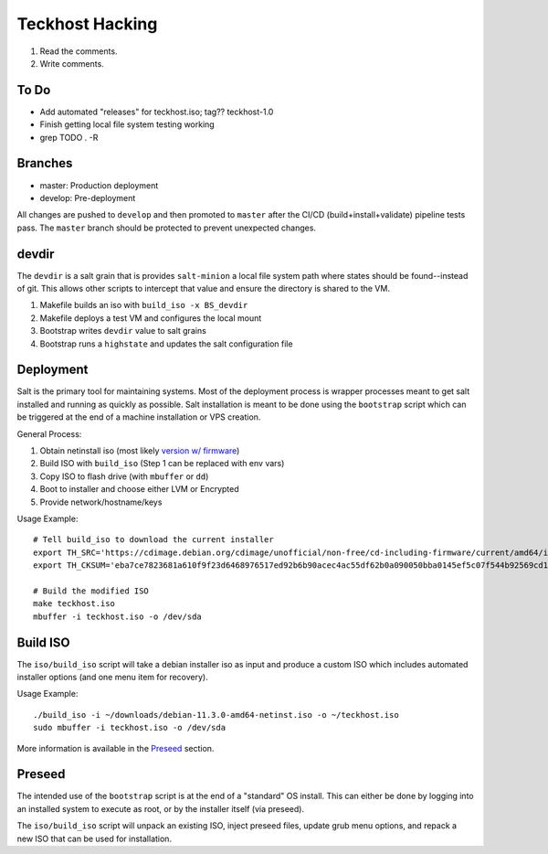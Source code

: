 .. _hacking:

Teckhost Hacking
================

1. Read the comments.
2. Write comments.

To Do
-----

- Add automated "releases" for teckhost.iso; tag??  teckhost-1.0
- Finish getting local file system testing working
- grep TODO . -R

.. _branches:

Branches
--------

- master: Production deployment
- develop: Pre-deployment

All changes are pushed to ``develop`` and then promoted to ``master`` after
the CI/CD (build+install+validate) pipeline tests pass. The ``master`` branch
should be protected to prevent unexpected changes.

.. _devdir:

devdir
------

The ``devdir`` is a salt grain that is provides ``salt-minion`` a local file
system path where states should be found--instead of git. This allows other
scripts to intercept that value and ensure the directory is shared to the VM.

1. Makefile builds an iso with ``build_iso -x BS_devdir``
2. Makefile deploys a test VM and configures the local mount
3. Bootstrap writes ``devdir`` value to salt grains
4. Bootstrap runs a ``highstate`` and updates the salt configuration file

.. _Deployment:

Deployment
----------

Salt is the primary tool for maintaining systems. Most of the deployment process
is wrapper processes meant to get salt installed and running as quickly as
possible. Salt installation is meant to be done using the ``bootstrap`` script
which can be triggered at the end of a machine installation or VPS creation.

General Process:

1. Obtain netinstall iso (most likely `version w/ firmware`_)
2. Build ISO with ``build_iso`` (Step 1 can be replaced with env vars)
3. Copy ISO to flash drive (with ``mbuffer`` or ``dd``)
4. Boot to installer and choose either LVM or Encrypted
5. Provide network/hostname/keys

Usage Example::

    # Tell build_iso to download the current installer
    export TH_SRC='https://cdimage.debian.org/cdimage/unofficial/non-free/cd-including-firmware/current/amd64/iso-cd/firmware-11.3.0-amd64-netinst.iso'
    export TH_CKSUM='eba7ce7823681a610f9f23d6468976517ed92b6b90acec4ac55df62b0a090050bba0145ef5c07f544b92569cd10e9572f4e9f7c3415b3323abffa51cd7c5d4f4'

    # Build the modified ISO
    make teckhost.iso
    mbuffer -i teckhost.iso -o /dev/sda

.. _build-iso:

Build ISO
---------

The ``iso/build_iso`` script will take a debian installer iso as input and
produce a custom ISO which includes automated installer options (and one menu
item for recovery).

Usage Example::

    ./build_iso -i ~/downloads/debian-11.3.0-amd64-netinst.iso -o ~/teckhost.iso
    sudo mbuffer -i teckhost.iso -o /dev/sda

More information is available in the `Preseed <preseed>`_ section.

.. _preseed:

Preseed
-------

The intended use of the ``bootstrap`` script is at the end of a "standard" OS
install. This can either be done by logging into an installed system to execute
as root, or by the installer itself (via preseed).

The ``iso/build_iso`` script will unpack an existing ISO, inject preseed files,
update grub menu options, and repack a new ISO that can be used for
installation.

.. _version w/ firmware: https://cdimage.debian.org/cdimage/unofficial/non-free/cd-including-firmware/current/amd64/iso-cd/
